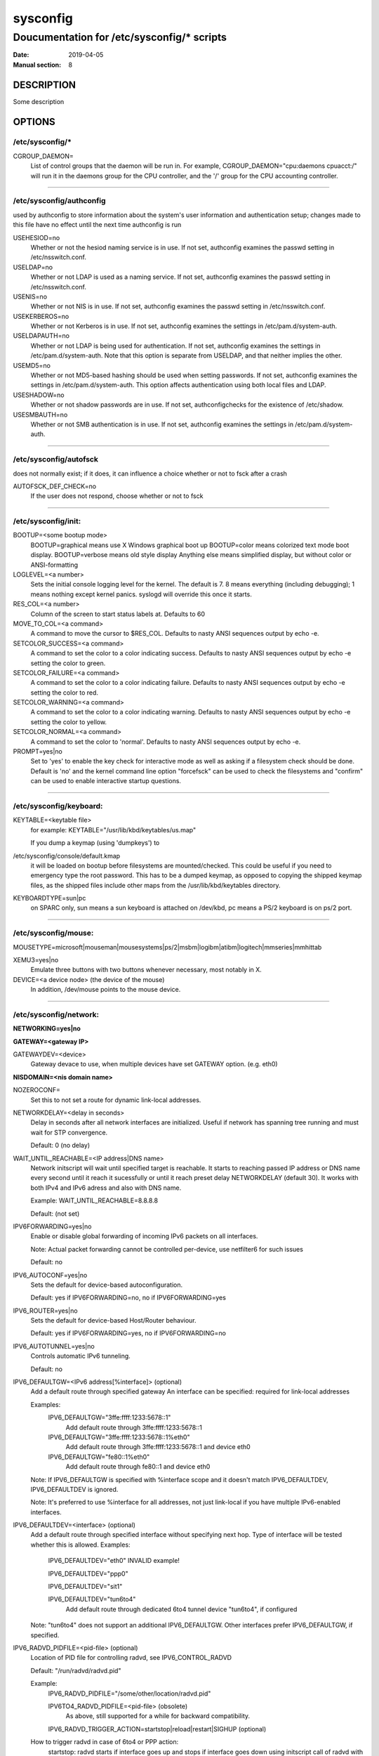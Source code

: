 .. |_| unicode:: U+0009 .. CHARACTER TABULATION

=========
sysconfig
=========

-------------------------------------------
Doucumentation for /etc/sysconfig/* scripts
-------------------------------------------

:Date:            2019-04-05
:Manual section:  8

DESCRIPTION
===========

Some description

OPTIONS
=======

/etc/sysconfig/*
----------------

CGROUP_DAEMON=
  List of control groups that the daemon will be run in. For example,
  CGROUP_DAEMON="cpu:daemons cpuacct:/" will run it in the daemons group
  for the CPU controller, and the '/' group for the CPU accounting controller.

----------

/etc/sysconfig/authconfig
-------------------------

used by authconfig to store information about the system's user
information and authentication setup; changes made to this file
have no effect until the next time authconfig is run

USEHESIOD=no
  Whether or not the hesiod naming service is in use. If not set,
  authconfig examines the passwd setting in /etc/nsswitch.conf.
    
USELDAP=no
  Whether or not LDAP is used as a naming service. If not set,
  authconfig examines the passwd setting in /etc/nsswitch.conf.
    
USENIS=no
  Whether or not NIS is in use. If not set, authconfig examines
  the passwd setting in /etc/nsswitch.conf.

USEKERBEROS=no
  Whether or not Kerberos is in use. If not set, authconfig examines
  the settings in /etc/pam.d/system-auth.
    
USELDAPAUTH=no
  Whether or not LDAP is being used for authentication. If not set,
  authconfig examines the settings in /etc/pam.d/system-auth.
  Note that this option is separate from USELDAP, and that neither implies the other.
    
USEMD5=no
  Whether or not MD5-based hashing should be used when setting passwords.
  If not set, authconfig examines the settings in /etc/pam.d/system-auth.
  This option affects authentication using both local files and LDAP.

USESHADOW=no
  Whether or not shadow passwords are in use. If not set,
  authconfigchecks for the existence of /etc/shadow.

USESMBAUTH=no
  Whether or not SMB authentication is in use. If not set,
  authconfig examines the settings in /etc/pam.d/system-auth.

----------

/etc/sysconfig/autofsck
-----------------------

does not normally exist; if it does, it can influence a choice whether or not to fsck after a crash

AUTOFSCK_DEF_CHECK=no
  If the user does not respond, choose whether or not to fsck

----------

/etc/sysconfig/init:
--------------------

BOOTUP=<some bootup mode>
  BOOTUP=graphical means use X Windows graphical boot up BOOTUP=color means colorized
  text mode boot display. BOOTUP=verbose means old style display Anything else means
  simplified display, but without color or ANSI-formatting
  
LOGLEVEL=<a number>
  Sets the initial console logging level for the kernel. The default is 7. 8 means
  everything (including debugging); 1 means nothing except kernel panics. syslogd will override this once it starts.

RES_COL=<a number>
  Column of the screen to start status labels at. Defaults to 60

MOVE_TO_COL=<a command>
  A command to move the cursor to $RES_COL. Defaults to nasty ANSI sequences output by echo -e.

SETCOLOR_SUCCESS=<a command>
  A command to set the color to a color indicating success. Defaults to
  nasty ANSI sequences output by echo -e setting the color to green.

SETCOLOR_FAILURE=<a command>
  A command to set the color to a color indicating failure. Defaults to
  nasty ANSI sequences output by echo -e setting the color to red.

SETCOLOR_WARNING=<a command>
  A command to set the color to a color indicating warning. Defaults to
  nasty ANSI sequences output by echo -e setting the color to yellow.

SETCOLOR_NORMAL=<a command>
  A command to set the color to 'normal'. Defaults to nasty ANSI sequences output by echo -e.

PROMPT=yes|no
  Set to 'yes' to enable the key check for interactive mode as well as asking
  if a filesystem check should be done. Default is 'no' and the kernel command
  line option "forcefsck" can be used to check the filesystems and "confirm"
  can be used to enable interactive startup questions.

----------

/etc/sysconfig/keyboard:
------------------------

KEYTABLE=<keytable file>
  for example: KEYTABLE="/usr/lib/kbd/keytables/us.map"
    
  If you dump a keymap (using 'dumpkeys') to
	
/etc/sysconfig/console/default.kmap
  it will be loaded on bootup before filesystems are mounted/checked.
  This could be useful if you need to emergency type the root password.
  This has to be a dumped keymap, as opposed to copying the shipped
  keymap files, as the shipped files include other maps from the
  /usr/lib/kbd/keytables directory.
     
KEYBOARDTYPE=sun|pc
  on SPARC only, sun means a sun keyboard is attached on /dev/kbd,
  pc means a PS/2 keyboard is on ps/2 port.
  
----------

/etc/sysconfig/mouse:
---------------------

MOUSETYPE=microsoft|mouseman|mousesystems|ps/2|msbm|logibm|atibm|logitech|mmseries|mmhittab
  
XEMU3=yes|no
  Emulate three buttons with two buttons whenever necessary, most notably in X.
  
DEVICE=<a device node> (the device of the mouse)
  In addition, /dev/mouse points to the mouse device.

----------

/etc/sysconfig/network:
-----------------------

**NETWORKING=yes|no**

**GATEWAY=<gateway IP>**

GATEWAYDEV=<device>
  Gateway devace to use, when multiple devices have set GATEWAY option. (e.g. eth0)

**NISDOMAIN=<nis domain name>**

NOZEROCONF=
  Set this to not set a route for dynamic link-local addresses.

NETWORKDELAY=<delay in seconds>
  Delay in seconds after all network interfaces are initialized. Useful if
  network has spanning tree running and must wait for STP convergence.
  
  Default: 0 (no delay)

WAIT_UNTIL_REACHABLE=<IP address|DNS name>
  Network initscript will wait until specified target is reachable.
  It starts to reaching passed IP address or DNS name every second
  until it reach it sucessfully or until it reach preset delay NETWORKDELAY (default 30).
  It works with both IPv4 and IPv6 adress and also with DNS name.
  
  Example: WAIT_UNTIL_REACHABLE=8.8.8.8
  
  Default: (not set)

IPV6FORWARDING=yes|no
  Enable or disable global forwarding of incoming IPv6 packets 
  on all interfaces.
  
  Note: Actual packet forwarding cannot be controlled per-device, use netfilter6 for such issues
  
  Default: no

IPV6_AUTOCONF=yes|no
  Sets the default for device-based autoconfiguration.
  
  Default: yes if IPV6FORWARDING=no, no if IPV6FORWARDING=yes

IPV6_ROUTER=yes|no
  Sets the default for device-based Host/Router behaviour.
  
  Default: yes if IPV6FORWARDING=yes, no if IPV6FORWARDING=no

IPV6_AUTOTUNNEL=yes|no
  Controls automatic IPv6 tunneling.
  
  Default: no

IPV6_DEFAULTGW=<IPv6 address[%interface]> (optional)
  Add a default route through specified gateway
  An interface can be specified: required for link-local addresses
  
  Examples:
    IPV6_DEFAULTGW="3ffe:ffff:1233:5678::1"
      Add default route through 3ffe:ffff:1233:5678::1
  
    IPV6_DEFAULTGW="3ffe:ffff:1233:5678::1%eth0"
      Add default route through 3ffe:ffff:1233:5678::1 and device eth0
    
    IPV6_DEFAULTGW="fe80::1%eth0"
      Add default route through fe80::1 and device eth0

  Note: If IPV6_DEFAULTGW is specified with %interface scope and it doesn't match IPV6_DEFAULTDEV, IPV6_DEFAULTDEV is ignored.
  
  Note: It's preferred to use %interface for all addresses, not just link-local if you have multiple IPv6-enabled interfaces.

IPV6_DEFAULTDEV=<interface> (optional)
  Add a default route through specified interface without specifying next hop.
  Type of interface will be tested whether this is allowed.
  Examples:
    IPV6_DEFAULTDEV="eth0" INVALID example!
    
    IPV6_DEFAULTDEV="ppp0"
    
    IPV6_DEFAULTDEV="sit1"
    
    IPV6_DEFAULTDEV="tun6to4"
      Add default route through dedicated 6to4 tunnel device "tun6to4", if configured

  Note: "tun6to4" does not support an additional IPV6_DEFAULTGW. Other interfaces prefer IPV6_DEFAULTGW, if specified.

IPV6_RADVD_PIDFILE=<pid-file> (optional)
  Location of PID file for controlling radvd, see IPV6_CONTROL_RADVD
  
  Default: "/run/radvd/radvd.pid"
  
  Example:
    IPV6_RADVD_PIDFILE="/some/other/location/radvd.pid"
    
    IPV6TO4_RADVD_PIDFILE=<pid-file> (obsolete)
      As above, still supported for a while for backward compatibility.
    
    IPV6_RADVD_TRIGGER_ACTION=startstop|reload|restart|SIGHUP (optional)
    
  How to trigger radvd in case of 6to4 or PPP action:
    startstop: radvd starts if interface goes up and stops
    if interface goes down using initscript call of radvd with related parameter
  
    reload|restart: initscript of radvd is called with this parameter
    
    SIGHUP: signal HUP is sent to radvd, pidfile must be specified, if not the default
    
    Default: SIGHUP

  IPv6 options above can be overridden in interface-specific configuration.

Obsoleted values from earlier releases:

HOSTNAME=<fqdn by default, but whatever hostname you want>
  This is now configured in /etc/hostname.

----------

/etc/sysconfig/static-routes-ipv6:
----------------------------------

<device> IPv6-network IPv6-gateway

<tunneldevice> IPv6-network
  
<device>
  must be a device name to have the route brought up and down
  with the device

  For example:
    eth0 |_| fec0:0:0:2::/64 |_| fec0:0:0:1:0:0:0:20
    adds a route for IPv6 network fec0:0:0:2::/64 through fec0:0:0:1:0:0:0:20

    eth0 |_| 2000::/3 |_| 3ffe:ffff:0:1::1
    so-called "default" routes for clients

    sit1 |_| 2000::/3
    adds routes through dedicated tunnel interface sit1

    tun6to4 |_| 3ffe:ffff:1233::/56			
    adds routes throuchgh hardwired 6to4 tunnel interface tun6to4

    tun6to4 |_| 3ffe:ffff:5678::/56 |_| ::5.6.7.8
    adds routes through hardwired 6to4 tunnel interface tun6to4, specifying next hop   

  Notes:
    default routes (such as the "2000::/3" shown above) should be set with
    IPV6_DEFAULTGW and IPV6_DEFAULTDEV, see more above.

    tunnel device "sit0" is not supported here, routes will never be applied

----------

/etc/sysconfig/pcmcia:
----------------------

PCMCIA=yes|no

PCIC=i82365|tcic

PCIC_OPTS=<socket driver (i82365 or tcic) timing parameters>

CORE_OPTS=<pcmcia_core options>

CARDMGR_OPTS=<cardmgr options>

----------

/etc/sysconfig/tape:
--------------------

DEV=/dev/nst0
  Tape device.  Use the non-rewinding one for these scripts.
  For SCSI tapes this is /dev/nst#, where # is the number of the
  tape drive you want to use.  If you only have one then use nst0.
  For IDE tapes you use /dev/ht#, where # is the number of the tape
  drive you want to use (usually ht0).
  For floppy tape drives use /dev/ftape.

ADMIN=root
  Person to mail to if the backup fails for any reason

SLEEP=5
  Time to sleep between tape operations.  Some drives need a bit
  more than others, but 5 seems to work for 8mm, 4mm, and DLT

BLOCKSIZE=32768
  This worked fine for 8mm, then 4mm, and now DLT.  An optimal
  setting is probably however much data your drive writes at one
  time.

SHORTDATE=$(date +%y:%m:%d:%H:%M)
  A short date string, used in backup log filenames.

DAY=$(date +log-%y:%m:%d)
  This is used for the log file directory.

DATE=$(date)
  Regular date string, used in log files.

LOGROOT=/var/log/backup
  Root of the logging directory

LIST=$LOGROOT/incremental-list
  This is the file name the incremental backup will use to store
  the incremental list.  It will be $LIST-{some number}.

DOTCOUNT=$LOGROOT/.count
  For counting as you go to know which incremental list to use

COUNTER=$LOGROOT/counter-file
  For rewinding when done...might not use.

BACKUPTAB=/etc/backuptab
  The file in which we keep our list of backup(s) we want to make.

----------

/etc/sysconfig/saslauthd:
-------------------------

used by the saslauthd init script (part of the cyrus-sasl package) to
control which arguments are passed to saslauthd at startup time; changes
made to this file have no effect until saslauthd is restarted

MECH=shadow
  controls which data source saslauthd will consult when checking user
  passwords; run 'saslauthd -v' to get a full list of available
  authentication mechanisms

SOCKETDIR=/run/saslauthd
  controls in which directory saslauthd will be directed to create its
  listening socket; any change to this value will require a corresponding
  change in client configuration files

----------

/etc/sysconfig/sendmail:
------------------------
DAEMON=yes|no
  yes implies -bd (i.e., listen on port 25 for new mail)
  
QUEUE=1h
  given to sendmail as -q$QUEUE
  -q option is not given to sendmail if /etc/sysconfig/sendmail
  exists and QUEUE is empty or undefined.

Files in /etc/sysconfig/network-scripts/
========================================

/etc/sysconfig/network-scripts/ifup:
------------------------------------
/etc/sysconfig/network-scripts/ifdown:
--------------------------------------

Symlinks to /sbin/ifup and /sbin/ifdown, respectively.
These are the only two scripts "in" this directory that should
be called directly; these two scripts call all the other
scripts as needed.  These symlinks are here for legacy purposes --
only /sbin/ifup and /sbin/ifdown should currently be used
at the user level.

These scripts take one argument normally: the name of the device
(e.g. eth0).  They are called with a second argument of "boot"
during the boot sequence so that devices that are not meant to
be brought up on boot (ONBOOT=no, see below) can be ignored at
that time.

Also, interfaces may be brought up via the hotplug scripts;
in this case, HOTPLUG=no needs to be set to no to avoid this.
This is useful e.g. to prevent bonding device activation by merely
loading the bonding kernel module.

----------

/etc/sysconfig/network-scripts/init.ipv6-global:
------------------------------------------------

Not really a public file.  Contains different basic settings that
are set from /etc/[rc.d]/init.d/network at different stages of
network initialization.

----------

/etc/sysconfig/network-scripts/network-functions:
-------------------------------------------------

Not really a public file.  Contains functions which the scripts use
for bringing interfaces up and down.  In particular, it contains
most of the code for handling alternative interface configurations.

----------

/etc/sysconfig/network-scripts/network-functions-ipv6:
------------------------------------------------------

Not really a public file.  Contains functions which the scripts use
for bringing IPv6 on interfaces up and down, like addresses, routes,
forwarding handling and static or automatic tunneling.

----------

/etc/sysconfig/network-scripts/ifcfg-<interface-name> and
---------------------------------------------------------
/etc/sysconfig/network-scripts/ifcfg-<interface-name>:<alias-name>:
-------------------------------------------------------------------

The first defines an interface, and the second contains
only the parts of the definition that are different in a
"alias" (or alternative) interface.  For example, the
network numbers might be different, but everything else
might be the same, so only the network numbers would be
in the alias file, but all the device information would
be in the base ifcfg file.

The items that can be defined in an ifcfg file depend on the
interface type.  The really obvious ones I'm not going to
bother to define; you can figure out what "IPADDR" is, I
think...  :-)

Base items:
  
NAME=<friendly name for users to see>
  Most important for PPP.  Only used in front ends.
  
DEVICE=<name of physical device (except dynamically-allocated PPP
devices where it is the "logical name")>
    
IPADDRn=
  
PREFIXn=
  Network prefix.  It is used for all configurations except aliases
  and ippp devices.  It takes precedence over NETMASK when both
  PREFIX and NETMASK are set.
  
NETMASKn=
  Subnet mask; just useful for aliases and ippp devices.  For all other
  configurations, use PREFIX instead. The "n" is expected to be
  consecutive positive integers starting from 0. It can be
  omitted if there is only one address being configured.

GATEWAY=
  
METRIC=
  Metric for the default route using GATEWAY
    
ONBOOT=yes|no (not valid for alias devices; use ONPARENT)
  
HOTPLUG=yes|no
  
USERCTL=yes|no
  
BOOTPROTO=none|bootp|dhcp
  'bootp' or 'dhcp' cause a DHCP client to run on the device. Any other
  value causes any static configuration in the file to be applied.
  
VLAN=yes|no
  
MTU=
  Default MTU for this device
  
WINDOW=
  Default window for routes from this device
  
PEERDNS=yes|no
  modify /etc/resolv.conf if peer uses msdns extension (PPP only) or
  DNS{1,2} are set, or if using dhclient. default to "yes".
  
DNS{1,2}=<ip address>
  provide DNS addresses that are dropped into the resolv.conf
  file if PEERDNS is not set to "no".
  
SCOPE=
  Set to "scope SCOPE-ID" to set a non-default scope for a statically
  configured IP address.
  
SRCADDR=
  use the specified source address for outgoing packets
  
HWADDR=
  ethernet hardware address for this device
  
MACADDR=
  Set the hardware address for this device to this.
  Use of this in conjunction with HWADDR= may cause
  unintended behavior.
  
NOZEROCONF=
  Set this to not set a route for dynamic link-local addresses
  over this device.
  
PERSISTENT_DHCLIENT=yes|no|1|0
  Without this option, or if it is 'no'/'0', and BOOTPROTO=dhcp,
  dhclient is run for the interface in "one-shot" mode; if the 
  dhcp server does not respond for a configurable timeout, then
  dhclient exits and the interface is not brought up - 
  the '-1' option is given to dhclient.
  If PERSISTENT_DHCLIENT=yes, then dhclient will keep on trying
  to contact the dhcp server when it does not respond - no '-1'
  option is given to dhclient. Note: this disables the automatic
  checking for the presence of a link before starting dhclient.
  
DHCPRELEASE=yes|no|1|0
  With this option set to 'yes' (1), when a dhcp configured
  interface is brought down with 'ifdown', the lease will be
  released. Otherwise, leases are not released.

NO_DHCP_HOSTNAME=yes|no|1|0
  Tells initscripts to not obtain hostname from DHCP server in the ifup-post
  phase. This option might be useful especially with static configuration of
  the interface.
 
DHCP_SEND_HOSTNAME=yes|no|1|0
  Tells initscripts whether the DHCP_HOSTNAME or DHCP_FQDN options (below)
  should be sent to DHCP server.
  
DHCP_HOSTNAME=<hostname>
  Sends the specified hostname to the DHCP server.
  
DHCP_FQDN=<fully.qualified.domain.name>
  Sends the specified FQDN to the DHCP server.

  Please note when both DHCP_HOSTNAME and DHCP_FQDN are specified,
  only DHCP_FQDN will be used. (Same behaviour as with NetworkManager.)

DHCLIENT_IGNORE_GATEWAY=yes|no|1|0
  If set to 'yes', it will cause dhclient-script to ignore any $GATEWAY
  setting that may be in the ifcfg file for this interface.
  Otherwise, the dhclient session which obtains an ip-address
  on the same subnet as $GATEWAY will set the default route
  to be via $GATEWAY, and no other dhclient session will set
  the default route.
  
DHCLIENTARGS=
  Any additional arguments to dhclient.
  
NM_CONTROLLED=yes|no
  If set to 'no', NetworkManager will ignore this connection/device.
  
  Defaults to 'yes'.
  
ZONE=
  Network zone (trust level) of this connection.
  If not set, default zone (specified in /etc/firewalld/firewalld.conf)
  is used. To see all available zones, run 'firewall-cmd --get-zones'.
  
ARPCHECKn=yes|no
  If set to 'no', ifup will not try to determine, if requested ip address
  is used by other machine in network.
  
  Defaults to 'yes'.
  
ARPUPDATE=yes|no
  If set to 'no' the neighbours in current network will not be updated with
  ARP information about this NIC. This is especially handy using LVS Load
  Balancing with Direct Routing enabled.

  Defaults to 'yes'.
  
IPV4_FAILURE_FATAL=yes|no
  If set to yes, ifup-eth will end immediately after ipv4 dhclient fails.

  Defaults to 'no'.

For dynamic addressing (BOOTPROTO=dhcp) only DEVICE needs to
be set; all the rest will be determined by the boot protocol.

IPV6_SET_SYSCTLS=yes|no
  If set, network-scripts will attempt to set sysctls based on the setup
  of the interface. For example, will try to set `accept_ra` for interfaces
  where $IPV6_AUTOCONF is set to `yes`. Defaults to `yes`, set to `no` if you
  want to manage these yourself.

Base items being deprecated:
  NETWORK=<will be calculated automatically with ipcalc>

  BROADCAST=<will be calculated automatically with ipcalc>

Alias specific items:
  ONPARENT=yes|no
    Whether to bring up the device when the parent device is brought
    up.

    Default: yes

IPv6-only items for real interfaces:
  IPV6INIT=yes|no
    Enable or disable IPv6 static, DHCP, or autoconf configuration for this interface
    
    Default: yes
  
  IPV6FORWARDING=yes|no
    Enable or disable global forwarding of incoming IPv6 packets
    
    Note: Obsolete in interface specification!
      
    Default: no
    
  IPV6ADDR=<IPv6 address>[/<prefix length>]
    Specify a primary static IPv6 address here
    Optional, if normal host and a router advertisement daemon is on local link
    Required, if node is a router and interface should route packets
  
    Note: if prefix length is omitted, 64 is assumed
    
    Example:
      IPV6ADDR="3ffe:ffff:0:5::1"
    
      IPV6ADDR="3ffe:ffff:0:1::1/128"
      
      IPV6ADDR_SECONDARIES="<IPv6 address>[/<prefix length>] ..." (optional)
      
    A list of secondary IPv6 addresses (e.g. useful for virtual hosting)
      
    Example:
      IPV6ADDR_SECONDARIES="3ffe:ffff:0:1::10 3ffe:ffff:0:2::11/128"
    
      IPV6_MTU=<MTU of link> (optional)
      
      Optional, dedicated MTU of this link
      
      Note: Must be greater or equal to 1280.
      
      Example:
        IPV6_MTU="1280"
        
        IPV6_PRIVACY=rfc3041
        
        Enables RFC 3041 IPv6 privacy support if set.
      
      Default: RFC 3041 support disabled
        IPV6_FORCE_ACCEPT_RA=yes|no
      
By default network-scripts will set `accept_ra` only if $IPV6_AUTOCONF is
set to `yes`. If you don't want SLAAC addresses but do want to accept RA,
then set this to `yes`. Defaults to `no`.

Special configuration options for multi-homed hosts etc.
  PV6_ROUTER=yes|no: Controls IPv6 autoconfiguration
	
  IPV6_AUTOCONF=yes|no: Controls IPv6 autoconfiguration
	 
    Defaults:
	    Global IPV6FORWARDING=yes: IPV6_AUTOCONF=no, IPV6_ROUTER=yes
	  
      Global IPV6FORWARDING=no: IPV6_AUTOCONF=yes

Optional settings for a 6to4 tunnel
  IPV6TO4INIT=yes|Note
    Enable or disable 6to4 tunneling setup
      Default: no
    
  IPV6TO4_RELAY=<IPv4 address> (optional)
    IPv4 address of the remote 6to4 relay
  
    Note: if this is omitted, ::192.88.99.1 (the anycast relay address) is chosen
    
  IPV6TO4_IPV4ADDR=<IPv6 address>[/<prefix length>] (optional)
    Overwrite local IPv4 address which is accessible from the Internet
    (optional, in case of static IPv4-NAT behind a router or other special scenarios)

  IPV6TO4_MTU=<MTU for IPv6> (optional)
    Controls IPv6 MTU for the 6to4 tunnel
  
    Note: Must be greater or equal to 1280
    
    Example:
      IPV6TO4_MTU="1280"
    
    Default: MTU of master device - 20
    
  IPV6TO4_ROUTING="<device>-<suffix>/<prefix length> ..." (optional)
    A list of routing tokens to setup proper IPv6 interfaces on the LAN
  
    Example:
      IPV6TO4_ROUTING="eth0-:0004::1/64 eth1-:0005::1/64"
    
      Will create one address per eth0 and eth1, taking given SLA

Optional settings for a 6to4 tunnel or a ppp link
  IPV6_CONTROL_RADVD=yes|no (optional)
    Enable signaling radvd that the 6to4 prefix has been changed or a
    preconfigured dynamic device is up or down
  
    Default: no

IPv6-only items for static tunnel interface:
  Interface name: sitX (X => 1)
  
  IPV6INIT=yes|no
    Enable or disable IPv6 configuration for this interface
  
    Default: no
    
  IPV6TUNNELIPV4=<IPv4 address>
    Specify IPv4 address of a foreign IPv6-in-IPv4 tunnel endpoint
  
    Example:
      IPV6TUNNELIPV4="1.2.3.4"
    
  IPV6TUNNELIPV4LOCAL=<IPv4 address>
    Specify local IPv4 address of tunnel, useful on interfaces with multiple IPv4 addresses
  
  IPV6ADDR=<IPv6 address>[/<prefix length>] (optional)
    local IPv6 address of a numbered tunnel
   
  IPV6ADDR_SECONDARIES="<IPv6 address>[/<prefix length>] ..." (optional)
    A list of secondary IPv6 addresses (example see above)
  
  IPV6_MTU=<MTU of tunnel> (optional)
    Optional, dedicated MTU of this tunnel
  
    Note: Must be greater or equal to 1280
    
    Example:
      IPV6_MTU="1280"

IPv6-only option to enable DHCPv6 client:
  DHCPV6C=yes|no
    This will enable the DHCPv6 features of dhclient to be run for the interface.
    See man dhclient(8) and dhclient.conf(5).
    DHCPV6C_OPTIONS=...
    This will pass given arguments to the DHCPv6 client.  For example,
    "-S" option will request network information (e.g., DNS addresses)
    only, not IPv6 addresses.

Ethernet-only items:
  ARP=yes|no (adds 'arp' flag to ip, for use with the ethertap device)
    
  LINKDELAY=<time in seconds>
    Time that the system should pause after the specific interface is
    enabled.  This may be useful if one interface is connected to a
    switch which has spanning tree enabled and must wait for STP to
    converge before the interface should be considered usable.
  
  BRIDGE=<br* device>
    If set, the ethernet device is not assigned an address.  It is added to
    the specified bridge device instead.

  EXTRA_ROUTE_OPTS=<string of route options>
    Extra options to add to the interface route. For example, let's say you
    wanted an interface route to have an mtu of 1480, but wanted the
    interface to still have a route of 1500, you could set "mtu 1480" here.
    Anything here is appended to the `ip route add` or `ip route replace`
    command.

Deprecated, but supported:
  ETHTOOL_OPTS=...
    Any device-specific options supported by ethtool. For example,
    if you wanted to force 100Mb full duplex:

      ETHTOOL_OPTS="speed 100 duplex full autoneg off"
        Note that changing speed or duplex settings almost always
        requires disabling autonegotiation with 'autoneg off'.

    Multiple options can also be set like so :
    ETHTOOL_OPTS="-K ${DEVICE} tso on; -G ${DEVICE} rx 256 tx 256"

    Long term, this should be done by sysadmin-written udev rules.

No longer supported:
  PROMISC=yes|no (enable or disable promiscuous mode)

  ALLMULTI=yes|no (enable or disable all-multicast mode)
     
  To properly set these, use the packet socket interface.

Ethernet 802.1q VLAN items:
  DEVICE=eth0.42
    Initscripts use the device name for VLAN devices.

      Example: eth0.42 for vlan 42 on device eth0.
       
    Valid VLAN ID range is 0-4095. Most ethernet switches reserve
    VLAN ID 1 to be used as management VLAN; starting from VLAN
    ID 2 is recommended.
     
  REORDER_HDR=yes|no
    When enabled the VLAN device will move the ethernet header
    around to make it look exactly like a real ethernet device.
    This may help programs such as ISC dhcpd which read the raw
    ethernet packet and make assumptions about the location of
    bytes. If you don't need it turn it off because there
    is a small performance penalty. Default is on.
  
  GVRP=yes|no
    When enabled, this will announce new vlan creation to a GVRP
    enabled trunk port on a switch. Default is off.

PPP/SLIP items:
  PERSIST=yes|no

  MODEMPORT=<device, say /dev/modem>
  
  LINESPEED=<speed, say 115200>
  
  DEFABORT=yes|no (tells netcfg whether or not to put default
    abort strings in when creating/editing the chat script and/or
    dip script for this interface)
    (meaningless with WVDIALSECT)
 
PPP-specific items
  WVDIALSECT=<list of sections from wvdial.conf to use>
    If this variable is set, then the chat script (if it
    exists) is ignored, and wvdial is used to open the
    PPP connection.

  DEFROUTE=yes|no (set this interface as default route? yes is default)
  
  DEBUG=yes|no (defaults to yes)
    turns on/off pppd and chat (if used) debugging.
  
  ESCAPECHARS=yes|no (simplified interface here doesn't let people
    specify which characters to escape; almost everyone can use
    asyncmap 00000000 anyway, and they can set PPPOPTIONS to
    asyncmap foobar if they want to set options perfectly)
  
  HARDFLOWCTL=yes|no (yes implies "modem crtscts" options)
  
  PPPOPTIONS=<arbitrary option string; is placed last on the
    command line, so it can override other options like asyncmap
    that were specified differently>
  
  PPPOE_EXTRA = any extra arguments to pass to pppoe 
  
  PPPD_EXTRA =  any extra arguments to pass to pppd 
  
  PAPNAME=<"name $PAPNAME" on pppd command line> (note that
    the "remotename" option is always specified as the logical
    ppp device name, like "ppp0" (which might perhaps be the
    physical device ppp1 if some other ppp device was brought
    up earlier...), which makes it easy to manage pap/chap
    files -- name/password pairs are associated with the
    logical ppp device name so that they can be managed
    together.
  
  REMIP=<remote ip address, normally unspecified>
  
  MTU=
  
  MRU=
  
  DISCONNECTTIMEOUT=<number of seconds, default currently 5>
    (time to wait before re-establishing the connection after
    a successfully-connected session terminates before attempting
    to establish a new connection.)
  
  RETRYTIMEOUT=<number of seconds, default currently 60>
    (time to wait before re-attempting to establish a connection
    after a previous attempt fails.)
  
  RETRYCONNECT=yes|no (defaults to yes)
    If this is yes, then we will re-run pppd if it exits with a 
    "connect script failed" status.  Otherwise, only one attempt
    is made to bring up the connection.  Note that some connect
    scripts (for example, wvdial) might do their own retries (such
    as BUSY or NO DIALTONE conditions).
  
  MAXFAIL=<number>
    If this is set, this will cause ppp-watch to exit after
    the specified number of attempts.
  
  DEMAND=yes|no
    Switches on demand-dialing mode using pppd's "demand" option.
  
  IDLETIMEOUT=600
    The amount of time the link needs to be inactive before pppd will
    bring it down automatically.
  
  BOOTTIMEOUT=30
    The amount of time to wait at boot before giving up on the
    connection.

IPPP-specific items (ISDN)
  PROVIDER=<ProviderName>
	
  USER=<Login>
  
  PASSWORD=<Password>
	
  ENCAP=[syncppp|]
  
  DIALMODE=[manual|auto]
  
  SECURE=off|on
	
  MSN=<>
	
  PHONE_IN=<Callback.Number>
	
  AREACODE=<>
	
  REGIONCODE=<>
	
  PHONE_OUT=<PhoneNumber>
  
  BUNDLING=off|on
  
  HUPTIMEOUT=<number>
  
  DNS1=<PrimaryDNS>
  
  DNS2=<SecondaryDNS>
  
  DOMAIN=""
  
  LAYER=[HDLC|]
  
  CALLBACK=off|on
  
  CHARGEHUP=<number>
  
  CHARGEINT=<number>
  
  CBHUP=<number>
  
  CBDELAY=<number>
  
  DIALMAX=<number>
  
  AUTH=[+pap] [-chap]
  
  IHUP=<>
  
  DELDEFAULTROUTE=[enabled|disabled]
  
  CBCP=off|on
  
  VJ=off|on
  
  VJCCOMP=off|on
  
  AC=off|on
  
  PC=off|on
  
  BSDCOMP=off|on
  
  CCP=off|on
  
  SLAVE_DEVICE=ippp[0-9]

ippp0 items being deprecated:
  BOOT=[on|off] will be converted to ONBOOT=[yes|no] by netconf

  LOCAL_IP=     will be converted to IPADDR by netconf
  
  REMOTE_IP=    will be converted to GATEWAY by netconf

Wireless-specific items:
  See iw(8) for additional information.

  MODE=[Managed|Ad-Hoc|Monitor]
  
  ESSID=
    Required.
  
  FREQ=
    Required if MODE=Ad-Hoc.
  
  KEY=<default WEP key>

  IPSEC specific items
    SRC=source address. Not required.
    DST=destination address
    TYPE=IPSEC
    SRCNET=source net (for tunneling)
    DSTNET=destination network (for tunneling)

Manual keying:
  AH_PROTO{,_IN,_OUT}=protocol to use for AH (defaults to hmac-sha1)

  ESP_PROTO{,_IN,_OUT}=protocol to use for ESP (defaults to 3des-cbc)
  
  AESP_PROTO{,_IN,_OUT}=protocol to use for ESP authentication (defaults to
	hmac-sha1)
  
  KEY_AH{,_IN,_OUT}=AH key
  
  KEY_ESP{,_IN,_OUT}=ESP encryption key
  
  KEY_AESP{,_IN,_OUT}=ESP authentication key (optional)
  
  SPI_{ESP,AH}_{IN,OUT}=SPIs to use

  _IN and _OUT specifiers are for using different keys or protocols for
  incoming and outgoing packets.  If neither _IN or _OUT variants are set for
  protocols or keys, the same will be used for both.  Hexadecimal keys need to
  be prefixed with "0x".

Automatic keying:

  IKE_DHGROUP=<number> (defaults to 2)
  
  IKE_METHOD=PSK|X509|GSSAPI
  
  PSK=preshared keys (shared secret)
  
  X509=X.509 certificates
  
  GSSPI=GSSAPI authentication
  
  IKE_AUTH=protocol to use for Phase 1 of SA (defaults to sha1)
  
  IKE_ENC=protocol to use for Phase 1 of SA (defaults to 3des)
  
  IKE_PSK=preshared key for this connection
  
  IKE_CERTFILE=our certificate file name for X509 IKE
  
  IKE_PEER_CERTFILE=peer public cert filename for X509 IKE
  
  IKE_DNSSEC=retrieve peer public certs from DNS
  (otherwise uses certificate information sent over IKE)

  To manage the racoon configuration manually (e.g. when there is more than
  one IPSEC configuration with the same DST), set KEYING=automatic and leave
  all IKE_* parameters unspecified.

To override the identifier to use with a preshared key:

  MYID_TYPE=address|fqdn|user_fqdn
  MYID_VALUE=fqdn or user_fqdn string for this connection

  Usage of AH or ESP may be disabled by setting {AH,ESP}_PROTO to "none".

Bonding-specific items
  SLAVE=yes
    Specifies device as a slave

  MASTER=bondXX
    Specifies master device to bind to
  
  BONDING_OPTS=
    A space-separated list of options to the bonding driver for this
    interface, such as:

  "mode=active-backup arp_interval=60 arp_ip_target=192.168.1.1,192.168.1.2"

Tunnel-specific items:
  TYPE=GRE|IPIP|IPIP6|EXTERNAL
    External is a mode for ip6_tunnel interfaces (that cannot be set on
    the primary ip6tnl0 interface), which permits unwrapping encapsulated
    packets regardless of their internal IP (v4 or v6) provided the inner
    address is on the interface. Use $MY_INNER_IPADDR for v4 addresses. Use
    $IPV6ADDR and $IPV6ADDR_SECONDARIES as usual for v6 addresses.

  MY_INNER_IPADDR=local IP address of the tunnel interface
  
  PEER_OUTER_IPADDR=IP address of the remote tunnel endpoint
  
  MY_OUTER_IPADDR=IP address of the local tunnel endpoint
    If unspecified, an IP address is selected automatically for outgoing
    tunnel packets, and incoming tunnel packets are accepted on all local
    IP addresses.
  
  PEER_INNER_IPADDR=IP address of the remote end of the tunnel interface
    If this is specified, a route to PEER_INNER_IPADDR through the tunnel
    is added automatically.
  
  TTL=TTL value for tunnel packets
    Default is to use the TTL of the packet transported through the tunnel

Bridge-specific items:
  TYPE=Bridge

  STP=off|on (see 'brctl stp')
  
  DELAY=forward delay time in seconds (see 'brctl setfd')
  
  BRIDGING_OPTS=
    A space-separated list of bridging options for either the bridge
    device, or the port device, such as:

  
  BRIDGING_OPTS="hello_time=200 priority=65535"
    for bridge devices, or
  
  BRIDGING_OPTS="hairpin_mode=1"
    for port devices.

TUN/TAP-specific items:
  OWNER=<owner of the device>

----------

/etc/sysconfig/network-scripts/chat-<interface-name>:
-----------------------------------------------------

chat script for PPP or SLIP connection intended to establish
the connection.  For SLIP devices, a DIP script is written
from the chat script; for PPP devices, the chat script is used
directly.

----------

/etc/sysconfig/network-scripts/dip-<interface-name>
---------------------------------------------------

A write-only script created from the chat script by netcfg.
Do not modify this.  In the future, this file may disappear
by default and created on-the-fly from the chat script if
it does not exist.

----------

/etc/sysconfig/network-scripts/ifup-post
----------------------------------------

Called when any network device EXCEPT a SLIP device comes up.
Calls /etc/sysconfig/network-scripts/ifup-routes to bring up
static routes that depend on that device. Calls
/etc/sysconfig/network-scripts/ifup-aliases to bring up
aliases for that device.  Sets the hostname if it is not
already set and a hostname can be found for the IP for that
device.  Sends SIGIO to any programs that have requested
notification of network events.

Could be extended to fix up nameservice configuration, call
arbitrary scripts, etc, as needed.

----------

/etc/sysconfig/network-scripts/ifup-routes
------------------------------------------

Set up static routes for a device.

----------

/etc/sysconfig/network-scripts/ifup-aliases
-------------------------------------------

Bring up aliases for a device.

----------

/etc/sysconfig/network-scripts/route-<interface-name>
-----------------------------------------------------

Contains lines that specify additional routes that should
be added when the associated interface is brought up.

The files are processed by the ifup-routes script and uses the
/sbin/ipcalc utility for all network masks and numbers. Routes
are specified using the syntax:

  ADDRESSn=<network>
  NETMASKn=<network/prefix mask>
  GATEWAYn=<next-hop router/gateway IP address>

The "n" is expected to be consecutive positive integers starting from 0.

For example:

  ADDRESS0=192.168.2.0
  NETMASK0=255.255.255.0
  GATEWAY0=192.168.1.1

adds a network route to the 192.168.2.0 network via the gateway
at 192.168.1.1. Since you must already have a route to the network
of the gateway, there is no need to specify a device.

Note: The ifup-routes script also supports an older syntax designed
to be used directly as an argument to "/sbin/ip route add".
If no "ADDRESSn" lines are found the following will still work:
  
  192.168.2.0/24 dev ppp0
  
adds a network route to the 192.168.2.0 network through ppp0.

----------

/etc/sysconfig/network-scripts/route6-<interface-name>
------------------------------------------------------

Contains lines that are arguments to "/sbin/ip -6 route add"

For example:

  site-local route for network fec0:0:0:2::/64 via gateway fec0:0:0:1:0:0:0:20 (e.g. on eth0): 

    fec0:0:0:2::/64 via fec0:0:0:1:0:0:0:20

  additional prefix configured to be on-link on eth0:

    3ffe:fffe:1:2::/64 dev eth0
  
  6to4 route for network 3ffe:ffff:1::/48, either:

    3ffe:ffff:1::/48
    3ffe:ffff:1::/48 via ::192.168.1.2

Note the special case of 6to4 interface: 'via [relay]' is
automatically added if explicit 'via' wasn't specified.

----------

/etc/sysconfig/network-scripts/rule-<interface-name>
----------------------------------------------------
/etc/sysconfig/network-scripts/rule6-<interface-name>
-----------------------------------------------------

Contains lines that specify additional routing rules
that should be added when the associated interface is brought up.

Each non-comment line is used directly as an argument
to "/sbin/ip rule add" or "/sbin/ip -6 rule add" for rule6 files.

SEE ALSO
========
